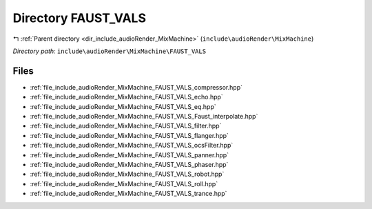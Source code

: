 .. _dir_include_audioRender_MixMachine_FAUST_VALS:


Directory FAUST_VALS
====================


|exhale_lsh| :ref:`Parent directory <dir_include_audioRender_MixMachine>` (``include\audioRender\MixMachine``)

.. |exhale_lsh| unicode:: U+021B0 .. UPWARDS ARROW WITH TIP LEFTWARDS


*Directory path:* ``include\audioRender\MixMachine\FAUST_VALS``


Files
-----

- :ref:`file_include_audioRender_MixMachine_FAUST_VALS_compressor.hpp`
- :ref:`file_include_audioRender_MixMachine_FAUST_VALS_echo.hpp`
- :ref:`file_include_audioRender_MixMachine_FAUST_VALS_eq.hpp`
- :ref:`file_include_audioRender_MixMachine_FAUST_VALS_Faust_interpolate.hpp`
- :ref:`file_include_audioRender_MixMachine_FAUST_VALS_filter.hpp`
- :ref:`file_include_audioRender_MixMachine_FAUST_VALS_flanger.hpp`
- :ref:`file_include_audioRender_MixMachine_FAUST_VALS_ocsFilter.hpp`
- :ref:`file_include_audioRender_MixMachine_FAUST_VALS_panner.hpp`
- :ref:`file_include_audioRender_MixMachine_FAUST_VALS_phaser.hpp`
- :ref:`file_include_audioRender_MixMachine_FAUST_VALS_robot.hpp`
- :ref:`file_include_audioRender_MixMachine_FAUST_VALS_roll.hpp`
- :ref:`file_include_audioRender_MixMachine_FAUST_VALS_trance.hpp`


